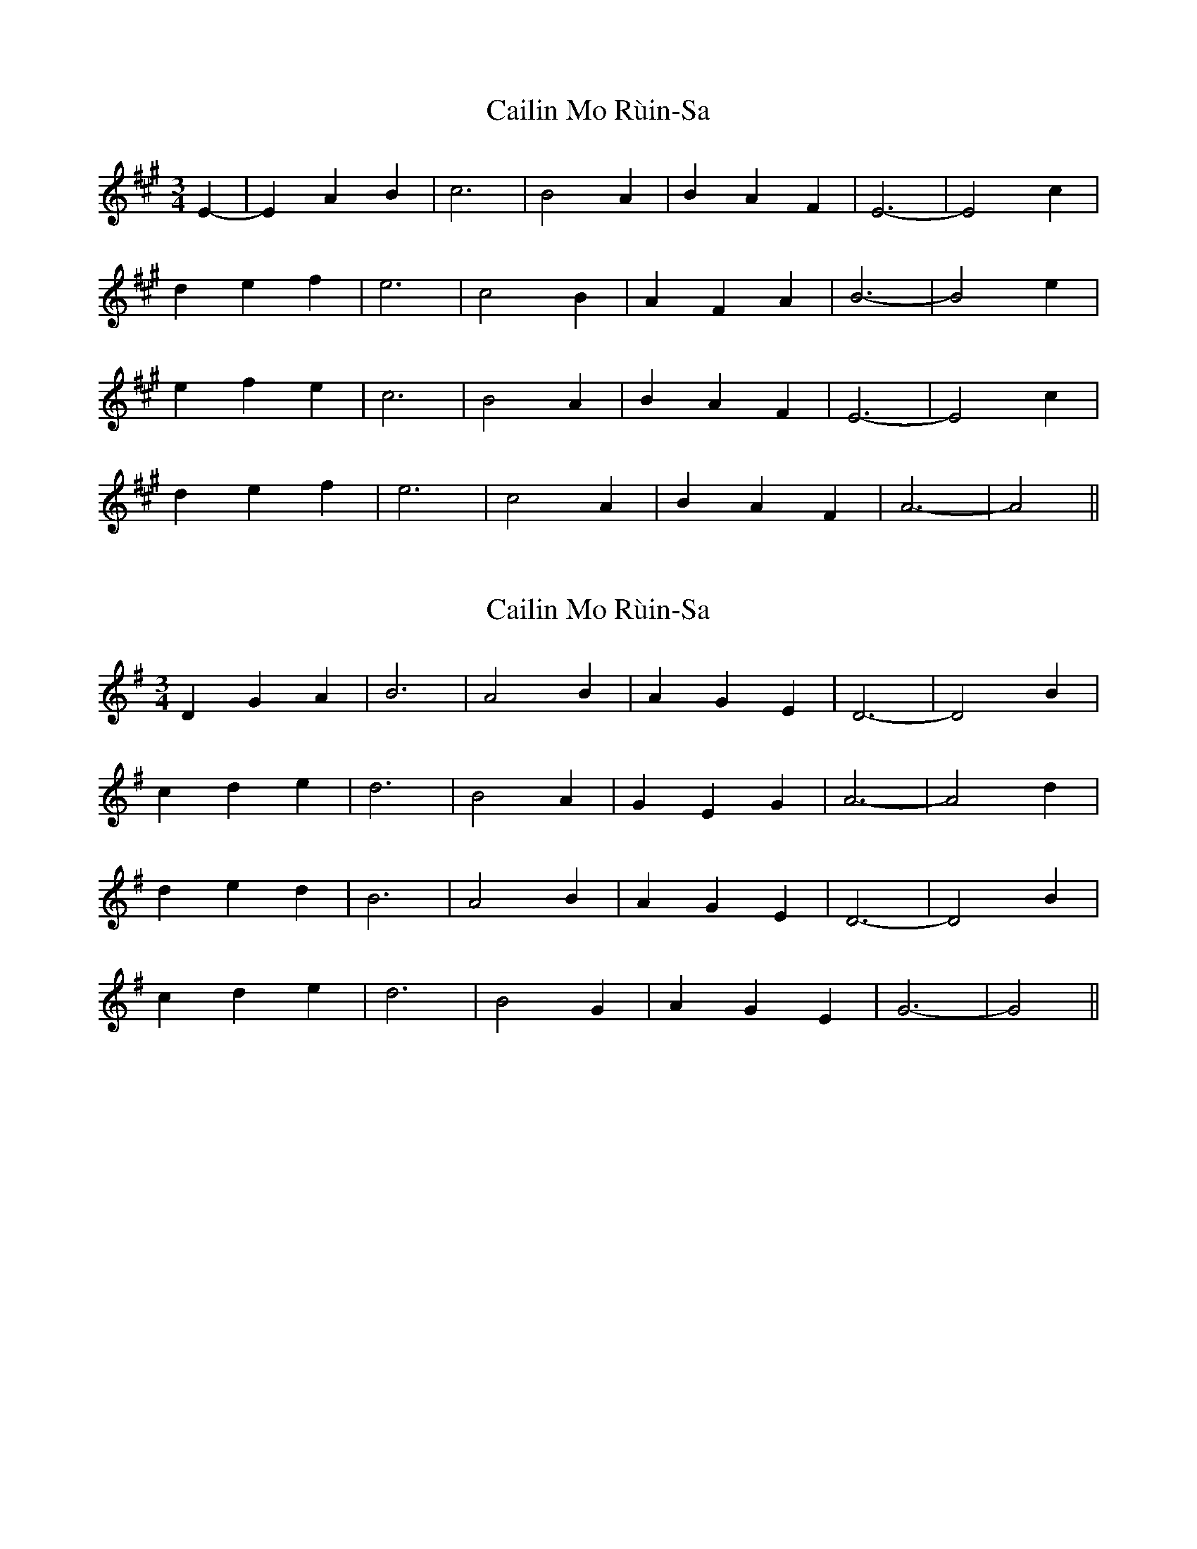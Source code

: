 X: 1
T: Cailin Mo Rùin-Sa
Z: Weejie
S: https://thesession.org/tunes/13543#setting23962
R: waltz
M: 3/4
L: 1/8
K: Amaj
E2-|E2 A2 B2|c6|B4 A2|B2 A2 F2|E6-|E4 c2|
d2 e2 f2|e6|c4 B2|A2 F2 A2|B6-|B4 e2|
e2 f2 e2|c6|B4 A2|B2 A2 F2|E6-|E4 c2|
d2 e2 f2|e6|c4 A2|B2 A2 F2|A6-|A4||
X: 2
T: Cailin Mo Rùin-Sa
Z: CaseyAnn Michael
S: https://thesession.org/tunes/13543#setting30339
R: waltz
M: 3/4
L: 1/8
K: Gmaj
C: D. Ross
B: Sandy MacIntyre (Cape Breton)
D2 G2 A2|B6|A4 B2|A2 G2 E2|D6-|D4 B2|
c2 d2 e2|d6|B4 A2|G2 E2 G2|A6-|A4 d2|
d2 e2 d2|B6|A4 B2|A2 G2 E2|D6-|D4 B2|
c2 d2 e2|d6|B4 G2|A2 G2 E2|G6-|G4||

